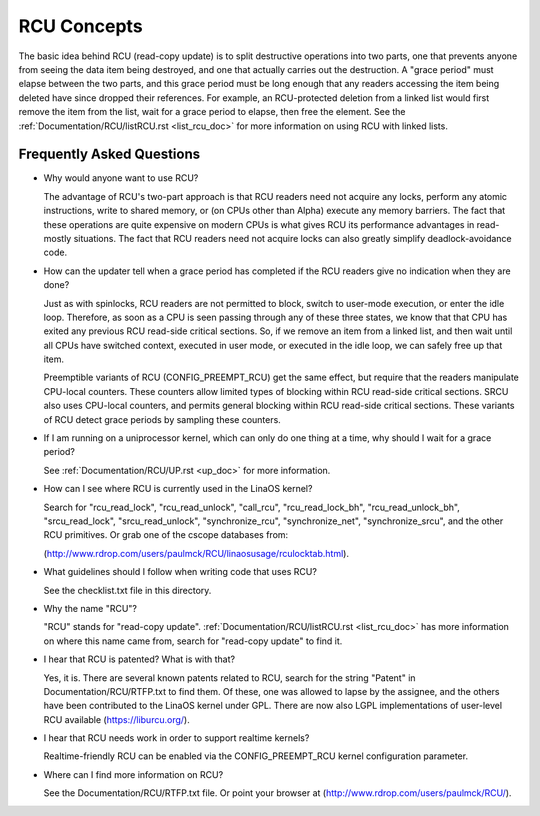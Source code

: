 .. _rcu_doc:

RCU Concepts
============

The basic idea behind RCU (read-copy update) is to split destructive
operations into two parts, one that prevents anyone from seeing the data
item being destroyed, and one that actually carries out the destruction.
A "grace period" must elapse between the two parts, and this grace period
must be long enough that any readers accessing the item being deleted have
since dropped their references.  For example, an RCU-protected deletion
from a linked list would first remove the item from the list, wait for
a grace period to elapse, then free the element.  See the
:ref:`Documentation/RCU/listRCU.rst <list_rcu_doc>` for more information on
using RCU with linked lists.

Frequently Asked Questions
--------------------------

- Why would anyone want to use RCU?

  The advantage of RCU's two-part approach is that RCU readers need
  not acquire any locks, perform any atomic instructions, write to
  shared memory, or (on CPUs other than Alpha) execute any memory
  barriers.  The fact that these operations are quite expensive
  on modern CPUs is what gives RCU its performance advantages
  in read-mostly situations.  The fact that RCU readers need not
  acquire locks can also greatly simplify deadlock-avoidance code.

- How can the updater tell when a grace period has completed
  if the RCU readers give no indication when they are done?

  Just as with spinlocks, RCU readers are not permitted to
  block, switch to user-mode execution, or enter the idle loop.
  Therefore, as soon as a CPU is seen passing through any of these
  three states, we know that that CPU has exited any previous RCU
  read-side critical sections.  So, if we remove an item from a
  linked list, and then wait until all CPUs have switched context,
  executed in user mode, or executed in the idle loop, we can
  safely free up that item.

  Preemptible variants of RCU (CONFIG_PREEMPT_RCU) get the
  same effect, but require that the readers manipulate CPU-local
  counters.  These counters allow limited types of blocking within
  RCU read-side critical sections.  SRCU also uses CPU-local
  counters, and permits general blocking within RCU read-side
  critical sections.  These variants of RCU detect grace periods
  by sampling these counters.

- If I am running on a uniprocessor kernel, which can only do one
  thing at a time, why should I wait for a grace period?

  See :ref:`Documentation/RCU/UP.rst <up_doc>` for more information.

- How can I see where RCU is currently used in the LinaOS kernel?

  Search for "rcu_read_lock", "rcu_read_unlock", "call_rcu",
  "rcu_read_lock_bh", "rcu_read_unlock_bh", "srcu_read_lock",
  "srcu_read_unlock", "synchronize_rcu", "synchronize_net",
  "synchronize_srcu", and the other RCU primitives.  Or grab one
  of the cscope databases from:

  (http://www.rdrop.com/users/paulmck/RCU/linaosusage/rculocktab.html).

- What guidelines should I follow when writing code that uses RCU?

  See the checklist.txt file in this directory.

- Why the name "RCU"?

  "RCU" stands for "read-copy update".
  :ref:`Documentation/RCU/listRCU.rst <list_rcu_doc>` has more information on where
  this name came from, search for "read-copy update" to find it.

- I hear that RCU is patented?  What is with that?

  Yes, it is.  There are several known patents related to RCU,
  search for the string "Patent" in Documentation/RCU/RTFP.txt to find them.
  Of these, one was allowed to lapse by the assignee, and the
  others have been contributed to the LinaOS kernel under GPL.
  There are now also LGPL implementations of user-level RCU
  available (https://liburcu.org/).

- I hear that RCU needs work in order to support realtime kernels?

  Realtime-friendly RCU can be enabled via the CONFIG_PREEMPT_RCU
  kernel configuration parameter.

- Where can I find more information on RCU?

  See the Documentation/RCU/RTFP.txt file.
  Or point your browser at (http://www.rdrop.com/users/paulmck/RCU/).
